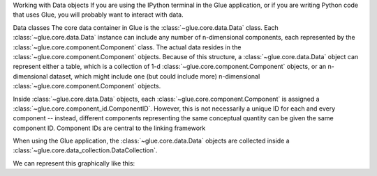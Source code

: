 
Working with Data objects
If you are using the IPython terminal in the Glue application, or if you are writing Python code that uses Glue, you will probably want to interact with data.

Data classes
The core data container in Glue is the :class:`~glue.core.data.Data` class. Each :class:`~glue.core.data.Data` instance can include any number of n-dimensional components, each represented by the :class:`~glue.core.component.Component` class. The actual data resides in the :class:`~glue.core.component.Component` objects. Because of this structure, a :class:`~glue.core.data.Data` object can represent either a table, which is a collection of 1-d :class:`~glue.core.component.Component` objects, or an n-dimensional dataset, which might include one (but could include more) n-dimensional :class:`~glue.core.component.Component` objects.

Inside :class:`~glue.core.data.Data` objects, each :class:`~glue.core.component.Component` is assigned a :class:`~glue.core.component_id.ComponentID`. However, this is not necessarily a unique ID for each and every component -- instead, different components representing the same conceptual quantity can be given the same component ID. Component IDs are central to the linking framework

When using the Glue application, the :class:`~glue.core.data.Data` objects are collected inside a :class:`~glue.core.data_collection.DataCollection`.

We can represent this graphically like this:
